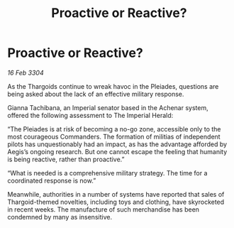 :PROPERTIES:
:ID:       91e717d8-2535-48bd-8d38-d88986da18bb
:END:
#+title: Proactive or Reactive?
#+filetags: :Thargoid:3304:galnet:

* Proactive or Reactive?

/16 Feb 3304/

As the Thargoids continue to wreak havoc in the Pleiades, questions are being asked about the lack of an effective military response. 

Gianna Tachibana, an Imperial senator based in the Achenar system, offered the following assessment to The Imperial Herald: 

“The Pleiades is at risk of becoming a no-go zone, accessible only to the most courageous Commanders. The formation of militias of independent pilots has unquestionably had an impact, as has the advantage afforded by Aegis’s ongoing research. But one cannot escape the feeling that humanity is being reactive, rather than proactive.” 

“What is needed is a comprehensive military strategy. The time for a coordinated response is now.” 

Meanwhile, authorities in a number of systems have reported that sales of Thargoid-themed novelties, including toys and clothing, have skyrocketed in recent weeks. The manufacture of such merchandise has been condemned by many as insensitive.
